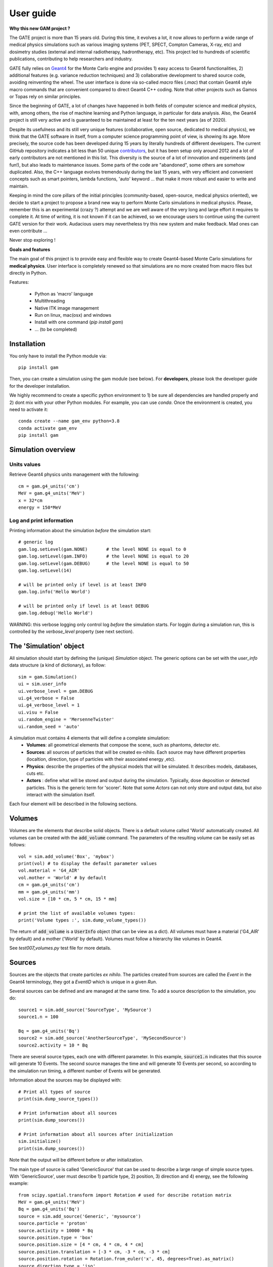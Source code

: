 

User guide
##########

**Why this new GAM project ?**

The GATE project is more than 15 years old. During this time, it evolves a lot, it now allows to perform a wide range of medical physics simulations such as various imaging systems (PET, SPECT, Compton Cameras, X-ray, etc) and dosimetry studies (external and internal radiotherapy, hadrontherapy, etc). This project led to hundreds of scientific publications, contributing to help researchers and industry.

GATE fully relies on `Geant4 <http://www.geant4.org>`_ for the Monte Carlo engine and provides 1) easy access to Geant4 functionalities, 2) additional features (e.g. variance reduction techniques) and 3) collaborative development to shared source code, avoiding reinventing the wheel. The user interface is done via so-called `macro` files (`.mac`) that contain Geant4 style macro commands that are convenient compared to direct Geant4 C++ coding. Note that other projects such as Gamos or Topas rely on similar principles.

Since the beginning of GATE, a lot of changes have happened in both fields of computer science and medical physics, with, among others, the rise of machine learning and Python language, in particular for data analysis. Also, the Geant4 project is still very active and is guaranteed to be maintained at least for the ten next years (as of 2020). 

Despite its usefulness and its still very unique features (collaborative, open source, dedicated to medical physics), we think that the GATE software in itself, from a computer science programming point of view, is showing its age. More precisely, the source code has been developed during 15 years by literally hundreds of different developers. The current GitHub repository indicates a bit less than 50 unique `contributors <https://github.com/OpenGATE/Gate/graphs/contributors>`_, but it has been setup only around 2012 and a lot of early contributors are not mentioned in this list. This diversity is the source of a lot of innovation and experiments (and fun!), but also leads to maintenance issues. Some parts of the code are "abandoned", some others are somehow duplicated. Also, the C++ language evolves tremendously during the last 15 years, with very efficient and convenient concepts such as smart pointers, lambda functions, 'auto' keyword ... that make it more robust and easier to write and maintain.

Keeping in mind the core pillars of the initial principles (community-based, open-source, medical physics oriented), we decide to start a project to propose a brand new way to perform Monte Carlo simulations in medical physics. Please, remember this is an experimental (crazy ?) attempt and we are well aware of the very long and large effort it requires to complete it. At time of writing, it is not known if it can be achieved, so we encourage users to continue using the current GATE version for their work. Audacious users may nevertheless try this new system and make feedback. Mad ones can even contribute ...

Never stop exploring ! 


**Goals and features**

The main goal of this project is to provide easy and flexible way to create Geant4-based Monte Carlo simulations for **medical physics**. User interface is completely renewed so that simulations are no more created from macro files but directly in Python.

Features:

 - Python as 'macro' language
 - Multithreading
 - Native ITK image management
 - Run on linux, mac(osx) and windows
 - Install with one command (`pip install gam`)
 - ... (to be completed)


..
   Code philosophy
   ---------------

   - Keep simple user interface via dict object

   smallest possible API interface on cpp side
   main parameters manipulation on py side
   as close as G4 "spirit" as possible

   Why it is called GAM?


Installation
============

You only have to install the Python module via::

    pip install gam
  
Then, you can create a simulation using the gam module (see below). For **developers**, please look the developer
guide for the developer installation.

We highly recommend to create a specific python environment to 1) be sure all dependencies are handled properly
and 2) dont mix with your other Python modules. For example, you can use `conda`. Once the environment is created,
you need to activate it::

    conda create --name gam_env python=3.8
    conda activate gam_env
    pip install gam


Simulation overview
======================= 




Units values
------------

Retrieve Geant4 physics units management with the following::

   cm = gam.g4_units('cm')
   MeV = gam.g4_units('MeV')          
   x = 32*cm
   energy = 150*MeV


Log and print information
-------------------------

Printing information about the simulation *before* the simulation start::

   # generic log
   gam.log.setLevel(gam.NONE)       # the level NONE is equal to 0
   gam.log.setLevel(gam.INFO)       # the level NONE is equal to 20
   gam.log.setLevel(gam.DEBUG)      # the level NONE is equal to 50
   gam.log.setLevel(14)

   # will be printed only if level is at least INFO
   gam.log.info('Hello World')

   # will be printed only if level is at least DEBUG
   gam.log.debug('Hello World')

WARNING: this verbose logging only control log *before* the simulation starts. For loggin during a simulation run,
this is controlled by the `verbose_level` property (see next section).


The 'Simulation' object
=======================

All simulation should start by defining the (unique) `Simulation` object. The generic options can be set with the `user_info` data structure (a kind of dictionary), as follow::

    sim = gam.Simulation()         
    ui = sim.user_info
    ui.verbose_level = gam.DEBUG
    ui.g4_verbose = False
    ui.g4_verbose_level = 1
    ui.visu = False
    ui.random_engine = 'MersenneTwister'
    ui.random_seed = 'auto'

A simulation must contains 4 elements that will define a complete simulation:
 - **Volumes**: all geometrical elements that compose the scene, such as phantoms, detector etc. 
 - **Sources**: all sources of particles that will be created ex-nihilo. Each source may have different properties (localtion, direction, type of particles with their associated energy ,etc).
 - **Physics**: describe the properties of the physical models that will be simulated. It describes models, databases, cuts etc. 
 - **Actors** : define what will be stored and output during the simulation. Typically, dose deposition or detected particles. This is the generic term for 'scorer'. Note that some `Actors` can not only store and output data, but also interact with the simulation itself. 

Each four element will be described in the following sections. 
 

Volumes
=======

Volumes are the elements that describe solid objects. There is a default volume called 'World' automatically
created. All volumes can be created with the :code:`add_volume` command. The parameters of the resulting volume
can be easily set as follows::

  vol = sim.add_volume('Box', 'mybox')
  print(vol) # to display the default parameter values
  vol.material = 'G4_AIR'
  vol.mother = 'World' # by default
  cm = gam.g4_units('cm')
  mm = gam.g4_units('mm')
  vol.size = [10 * cm, 5 * cm, 15 * mm]

  # print the list of available volumes types:
  print('Volume types :', sim.dump_volume_types())


The return of :code:`add_volume` is a :code:`UserInfo` object (that can be view as a dict). All volumes must have
a material ('G4_AIR' by default) and a mother ('World' by default). Volumes must follow a hierarchy like volumes
in Geant4.

See `test007_volumes.py` test file for more details.


Sources
=======

Sources are the objects that create particles *ex nihilo*. The particles created from sources are called
the *Event* in the Geant4 terminology, they got a *EventID* which is unique in a given *Run*.

Several sources can be defined and are managed at the same time. To add a source description to the
simulation, you do::

  source1 = sim.add_source('SourceType', 'MySource')
  source1.n = 100

  Bq = gam.g4_units('Bq')
  source2 = sim.add_source('AnotherSourceType', 'MySecondSource')
  source2.activity = 10 * Bq

There are several source types, each one with different parameter. In this example, :code:`source1.n` indicates that this source will generate 10 Events. The second source manages the time and will generate 10 Events per second, so according to the simulation run timing, a different number of Events will be generated.

Information about the sources may be displayed with::

  # Print all types of source
  print(sim.dump_source_types())

  # Print information about all sources
  print(sim.dump_sources())

  # Print information about all sources after initialization
  sim.initialize()
  print(sim.dump_sources())


Note that the output will be different before or after initialization.

The main type of source is called 'GenericSource' that can be used to describe a large range of simple source
types. With 'GenericSource', user must describe 1) particle type, 2) position, 3) direction and 4) energy, see the
following example::

  from scipy.spatial.transform import Rotation # used for describe rotation matrix
  MeV = gam.g4_units('MeV')
  Bq = gam.g4_units('Bq')
  source = sim.add_source('Generic', 'mysource')
  source.particle = 'proton'
  source.activity = 10000 * Bq
  source.position.type = 'box'
  source.position.size = [4 * cm, 4 * cm, 4 * cm]
  source.position.translation = [-3 * cm, -3 * cm, -3 * cm]
  source.position.rotation = Rotation.from_euler('x', 45, degrees=True).as_matrix()
  source.direction.type = 'iso'
  source.energy.type = 'gauss'
  source.energy.mono = 80 * MeV
  source.energy.sigma_gauss = 1 * MeV

All parameters are stored into a dict like structure (a Box). Particle can be 'gamma', 'e+', 'e-', 'proton' (all Geant4 names). The number of particles that will be generated by the source can be described by an activity :code:`source.activity = 10 MBq` or by a number of particle :code:`source.n = 100`. The positions from were the particles will be generated are defined by a shape ('box', 'sphere', 'point', 'disc'), defined by several parameters ('size', 'radius') and orientation ('rotation', 'center'). The direction are defined with 'iso', 'momentum', 'focused'. The energy can be defined by a single value ('mono') or Gaussian ('gauss').

FIXME: complete list of options ?

FIXME: special case of generic ion 

Physics
=======

The managements of the physic in Geant4 is rich and complex, with hundred of options. GAM propose a subset of available options, with the following. 

Physics list and decay
----------------------

First, user should select the physics list. A physics list contains a large set of predefined physics options, adapted for different problems. Please refer to the `Geant4 guide <https://geant4-userdoc.web.cern.ch/UsersGuides/PhysicsListGuide/html/physicslistguide.html>`_ for detailed explanation. The user can select the physics list with the following::

  # Assume that sim is a simulation
  phys = sim.get_physics_info()
  phys.name = 'QGSP_BERT_EMZ'

The default physics list is QGSP_BERT_EMV. The Geant4 standard physics list are composed of a first part::

  FTFP_BERT, FTFP_BERT_TRV, FTFP_BERT_ATL, FTFP_BERT_HP, FTFQGSP_BERT, FTFP_INCLXX, FTFP_INCLXX_HP, FTF_BIC, LBE, QBBC, QGSP_BERT, QGSP_BERT_HP, QGSP_BIC, QGSP_BIC_HP, QGSP_BIC_AllHP, QGSP_FTFP_BERT, QGSP_INCLXX, QGSP_INCLXX_HP, QGS_BIC, Shielding, ShieldingLEND, ShieldingM, NuBeam]

And a second part with the electromagnetic interactions::

   _EMV, _EMX, _EMY, _EMZ, _LIV, _PEN, __GS, __SS, _EM0, _WVI, __LE

The lists can change according to the Geant4 version (this list is for 10.7).

Moreover, additional physics list are available::

  G4EmStandardPhysics_option1 G4EmStandardPhysics_option2 G4EmStandardPhysics_option3 G4EmStandardPhysics_option4 G4EmStandardPhysicsGS G4EmLowEPPhysics G4EmLivermorePhysics G4EmLivermorePolarizedPhysics G4EmPenelopePhysics G4EmDNAPhysics G4OpticalPhysics

Note that EMV, EMX, EMY, EMZ corresponds to option1,2,3,4 (dont ask us why). 

** WARNING **  The decay process, if needed, must be add explicitely. This is done with::

  phys = sim.get_physics_info()
  phys.decay = True

Under the hood, this will add two processed to the Geant4 list of processes, G4DecayPhysics and G4RadioactiveDecayPhysics. Thoses processes are required in particular if decaying generic ion (such as F18) is used as source. Additional information can be found in the following:

- https://geant4-userdoc.web.cern.ch/UsersGuides/ForApplicationDeveloper/html/TrackingAndPhysics/physicsProcess.html#particle-decay-process
- https://geant4-userdoc.web.cern.ch/UsersGuides/PhysicsReferenceManual/html/decay/decay.html
- https://geant4-userdoc.web.cern.ch/UsersGuides/PhysicsListGuide/html/physicslistguide.html
- http://www.lnhb.fr/nuclear-data/nuclear-data-table/


Electromagnetic parameters
--------------------------

Electromagnetic parameters are managed by a specific Geant4 object called G4EmParameters. It is available with the following::

  phys = sim.get_physics_info()
  em = phys.g4_em_parameters
  em.SetFluo(True)
  em.SetAuger(True)
  em.SetAugerCascade(True)
  em.SetPixe(True)
  em.SetDeexActiveRegion('world', True, True, True)

The complete description is available in this page: https://geant4-userdoc.web.cern.ch/UsersGuides/ForApplicationDeveloper/html/TrackingAndPhysics/physicsProcess.html

Managing the cuts and limits
----------------------------

play a lot : p.energy_range_min = 250 * eV



https://geant4-userdoc.web.cern.ch/UsersGuides/ForApplicationDeveloper/html/TrackingAndPhysics/thresholdVScut.html

https://geant4-userdoc.web.cern.ch/UsersGuides/ForApplicationDeveloper/html/TrackingAndPhysics/cutsPerRegion.html

https://geant4-userdoc.web.cern.ch/UsersGuides/ForApplicationDeveloper/html/TrackingAndPhysics/userLimits.html

todo


Actors
======



